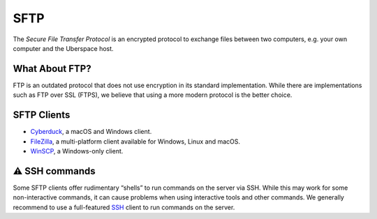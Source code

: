 ####
SFTP
####

The *Secure File Transfer Protocol* is an encrypted protocol to exchange files between two computers, e.g. your own computer and the Uberspace host. 

What About FTP?
===============

FTP is an outdated protocol that does not use encryption in its standard implementation. While there are implementations such as FTP over SSL (FTPS), we believe that using a more modern protocol is the better choice.

SFTP Clients
============

* `Cyberduck <https://cyberduck.io/>`_, a macOS and Windows client.
* `FileZilla <https://filezilla-project.org>`_, a multi-platform client available for Windows, Linux and macOS.
* `WinSCP <https://winscp.net/>`_, a Windows-only client.

⚠️ SSH commands
==============

Some SFTP clients offer rudimentary “shells” to run commands on the server via SSH. While this may work for some non-interactive commands, it can cause problems when using interactive tools and other commands. We generally recommend to use a full-featured `SSH <ssh.html>`_ client to run commands on the server.